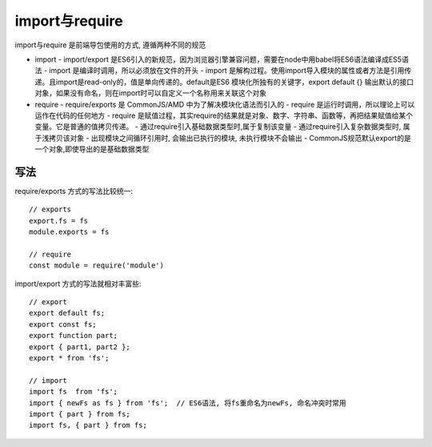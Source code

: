 ====================
import与require
====================


.. post:: 2023-02-26 21:30:12
  :tags: 问题
  :category: 前端
  :author: YanQue
  :location: CD
  :language: zh-cn


import与require 是前端导包使用的方式, 遵循两种不同的规范

- import
  - import/export 是ES6引入的新规范，因为浏览器引擎兼容问题，需要在node中用babel将ES6语法编译成ES5语法
  - import 是编译时调用，所以必须放在文件的开头
  - import 是解构过程。使用import导入模块的属性或者方法是引用传递。且import是read-only的，值是单向传递的。default是ES6 模块化所独有的关键字，export default {} 输出默认的接口对象，如果没有命名，则在import时可以自定义一个名称用来关联这个对象
- require
  - require/exports 是 CommonJS/AMD 中为了解决模块化语法而引入的
  - require 是运行时调用，所以理论上可以运作在代码的任何地方
  - require 是赋值过程，其实require的结果就是对象、数字、字符串、函数等，再把结果赋值给某个变量。它是普通的值拷贝传递。
  - 通过require引入基础数据类型时,属于复制该变量
  - 通过require引入复杂数据类型时, 属于浅拷贝该对象
  - 出现模块之间循环引用时, 会输出已执行的模块, 未执行模块不会输出
  - CommonJS规范默认export的是一个对象,即使导出的是基础数据类型


写法
====================

require/exports 方式的写法比较统一::

    // exports
    export.fs = fs
    module.exports = fs

    // require
    const module = require('module')


import/export 方式的写法就相对丰富些::

    // export
    export default fs;
    export const fs;
    export function part;
    export { part1, part2 };
    export * from 'fs';

    // import
    import fs  from 'fs';
    import { newFs as fs } from 'fs';  // ES6语法, 将fs重命名为newFs, 命名冲突时常用
    import { part } from fs;
    import fs, { part } from fs;



